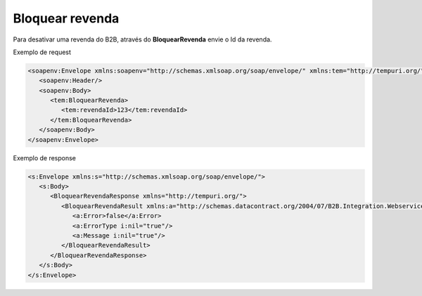 Bloquear revenda
=======
Para desativar uma revenda do B2B, através do **BloquearRevenda** envie o Id da revenda.
     
Exemplo de request

.. code-block:: xml

  <soapenv:Envelope xmlns:soapenv="http://schemas.xmlsoap.org/soap/envelope/" xmlns:tem="http://tempuri.org/">
     <soapenv:Header/>
     <soapenv:Body>
        <tem:BloquearRevenda>
           <tem:revendaId>123</tem:revendaId>
        </tem:BloquearRevenda>
     </soapenv:Body>
  </soapenv:Envelope>
  
  
Exemplo de response

.. code-block:: xml

  <s:Envelope xmlns:s="http://schemas.xmlsoap.org/soap/envelope/">
     <s:Body>
        <BloquearRevendaResponse xmlns="http://tempuri.org/">
           <BloquearRevendaResult xmlns:a="http://schemas.datacontract.org/2004/07/B2B.Integration.Webservices" xmlns:i="http://www.w3.org/2001/XMLSchema-instance">
              <a:Error>false</a:Error>
              <a:ErrorType i:nil="true"/>
              <a:Message i:nil="true"/>
           </BloquearRevendaResult>
        </BloquearRevendaResponse>
     </s:Body>
  </s:Envelope>
